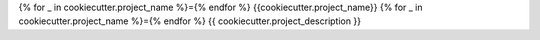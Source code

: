 {% for _ in cookiecutter.project_name %}={% endfor %}
{{cookiecutter.project_name}}
{% for _ in cookiecutter.project_name %}={% endfor %}
{{ cookiecutter.project_description }}
